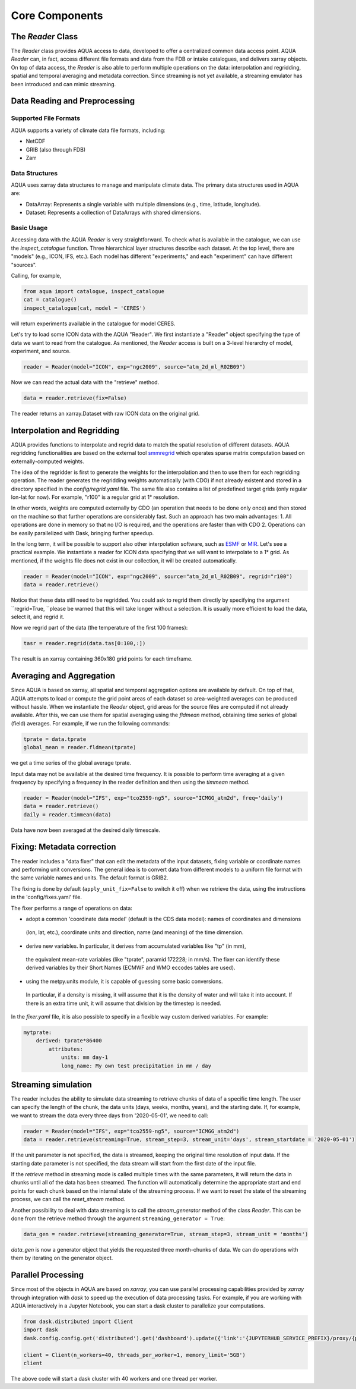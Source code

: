 Core Components
===============

The `Reader` Class
------------------
The `Reader` class provides AQUA access to data, developed to offer a centralized common data access point.
AQUA `Reader` can, in fact, access different file formats and data from the FDB or intake catalogues, 
and delivers xarray objects.
On top of data access, the `Reader` is also able to perform multiple operations on the data: interpolation and regridding,
spatial and temporal averaging and metadata correction. 
Since streaming is not yet available, a streaming emulator has been introduced and can mimic streaming.


Data Reading and Preprocessing
------------------------------

Supported File Formats
~~~~~~~~~~~~~~~~~~~~~~

AQUA supports a variety of climate data file formats, including:

- NetCDF
- GRIB (also through FDB)
- Zarr

Data Structures
~~~~~~~~~~~~~~~~

AQUA uses xarray data structures to manage and manipulate climate data. The primary data structures used in AQUA are:

- DataArray: Represents a single variable with multiple dimensions (e.g., time, latitude, longitude).
- Dataset: Represents a collection of DataArrays with shared dimensions.

Basic Usage
~~~~~~~~~~~~~~~~
Accessing data with the AQUA `Reader` is very straightforward.
To check what is available in the catalogue, we can use the `inspect_catalogue` function.
Three hierarchical layer structures describe each dataset. At the top level, there are "models" (e.g., ICON, IFS, etc.). 
Each model has different "experiments," and each "experiment" can have different "sources".

Calling, for example, 

.. code-block:: python

    from aqua import catalogue, inspect_catalogue
    cat = catalogue()
    inspect_catalogue(cat, model = 'CERES')

will return experiments available in the catalogue for model CERES.

Let's try to load some ICON data with the AQUA "Reader".
We first instantiate a "Reader" object specifying the type of data we want to read from the catalogue.
As mentioned, the `Reader` access is built on a 3-level hierarchy of model, experiment, and source.  

.. code-block:: python

    reader = Reader(model="ICON", exp="ngc2009", source="atm_2d_ml_R02B09")

Now we can read the actual data with the "retrieve" method.

.. code-block:: python

    data = reader.retrieve(fix=False)

The reader returns an xarray.Dataset with raw ICON data on the original grid.


Interpolation and Regridding
----------------------------
AQUA provides functions to interpolate and regrid data to match the spatial resolution of different datasets. 
AQUA regridding functionalities are based on the external tool `smmregrid <https://intake.readthedocs.io/en/stable/>`_ which 
operates sparse matrix computation based on externally-computed weights. 

The idea of the regridder is first to generate the weights for the interpolation and then to use them for each regridding operation. 
The reader generates the regridding weights automatically (with CDO) if not already existent and stored
in a directory specified in the `config/regrid.yaml` file. The same file also contains a list of predefined target grids
(only regular lon-lat for now). For example, "r100" is a regular grid at 1° resolution.

In other words, weights are computed externally by CDO (an operation that needs to be done only once) and 
then stored on the machine so that further operations are considerably fast. 
Such an approach has two main advantages:
1. All operations are done in memory so that no I/O is required, and the operations are faster than with CDO
2. Operations can be easily parallelized with Dask, bringing further speedup. 

In the long term, it will be possible to support also other interpolation software,
such as `ESMF <https://earthsystemmodeling.org/>`_ or `MIR <https://github.com/ecmwf/mir>`_. 
Let's see a practical example. We instantiate a reader for ICON data specifying that we will want to interpolate to a 1° grid. 
As mentioned, if the weights file does not exist in our collection, it will be created automatically.

.. code-block:: python

    reader = Reader(model="ICON", exp="ngc2009", source="atm_2d_ml_R02B09", regrid="r100")
    data = reader.retrieve()

Notice that these data still need to be regridded. You could ask to regrid them directly by specifying the argument ``regrid=True, ``please be warned that this will take longer without a selection.
It is usually more efficient to load the data, select it, and regrid it.

Now we regrid part of the data (the temperature of the first 100 frames):

.. code-block:: python

    tasr = reader.regrid(data.tas[0:100,:])

The result is an xarray containing 360x180 grid points for each timeframe.

Averaging and Aggregation
-------------------------

Since AQUA is based on xarray, all spatial and temporal aggregation options are available by default. 
On top of that, AQUA attempts to load or compute the grid point areas of each dataset so area-weighted averages can be produced without hassle. 
When we instantiate the `Reader` object, grid areas for the source files are computed if not already available. 
After this, we can use them for spatial averaging using the `fldmean` method, obtaining time series of global (field) averages.
For example, if we run the following commands:

.. code-block:: python

    tprate = data.tprate
    global_mean = reader.fldmean(tprate)

we get a time series of the global average tprate.

Input data may not be available at the desired time frequency. It is possible to perform time averaging at a given
frequency by specifying a frequency in the reader definition and then using the `timmean` method. 

.. code-block:: python

    reader = Reader(model="IFS", exp="tco2559-ng5", source="ICMGG_atm2d", freq='daily')
    data = reader.retrieve()
    daily = reader.timmean(data)

Data have now been averaged at the desired daily timescale.


Fixing: Metadata correction 
---------------------------
The reader includes a "data fixer" that can edit the metadata of the input datasets, 
fixing variable or coordinate names and performing unit conversions.
The general idea is to convert data from different models to a uniform file format
with the same variable names and units. The default format is GRIB2.

The fixing is done by default (``apply_unit_fix=False`` to switch it off) when we retrieve the data, 
using the instructions in the 'config/fixes.yaml' file.

The fixer performs a range of operations on data:

- adopt a common 'coordinate data model' (default is the CDS data model): names of coordinates and dimensions 
 (lon, lat, etc.), coordinate units and direction, name (and meaning) of the time dimension. 

- derive new variables. In particular, it derives from accumulated variables like "tp" (in mm), 
 the equivalent mean-rate variables (like "tprate", paramid 172228; in mm/s). 
 The fixer can identify these derived variables by their Short Names (ECMWF and WMO eccodes tables are used).

- using the metpy.units module, it is capable of guessing some basic conversions. 
 In particular, if a density is missing, it will assume that it is the density of water and will take it into account. 
 If there is an extra time unit, it will assume that division by the timestep is needed.

In the `fixer.yaml` file, it is also possible to specify in a flexible way custom derived variables. For example:

.. code-block:: markdown

    mytprate:
        derived: tprate*86400
            attributes:
                units: mm day-1
                long_name: My own test precipitation in mm / day


Streaming simulation
--------------------
The reader includes the ability to simulate data streaming to retrieve chunks of data of a specific time length.
The user can specify the length of the chunk, the data units (days, weeks, months, years), and the starting date.
If, for example, we want to stream the data every three days from '2020-05-01', we need to call:

.. code-block:: python

    reader = Reader(model="IFS", exp="tco2559-ng5", source="ICMGG_atm2d")
    data = reader.retrieve(streaming=True, stream_step=3, stream_unit='days', stream_startdate = '2020-05-01')

If the unit parameter is not specified, the data is streamed, keeping the original time resolution of input data. 
If the starting date parameter is not specified, the data stream will start from the first date of the input file.

If the `retrieve` method in streaming mode is called multiple times with the same parameters, 
it will return the data in chunks until all of the data has been streamed. The function will automatically determine the
appropriate start and end points for each chunk based on the internal state of the streaming process.
If we want to reset the state of the streaming process, we can call the `reset_stream` method.

Another possibility to deal with data streaming is to call the `stream_generator` method of the class `Reader`. 
This can be done from the retrieve method through the argument ``streaming_generator = True``:

.. code-block:: python

    data_gen = reader.retrieve(streaming_generator=True, stream_step=3, stream_unit = 'months')

`data_gen` is now a generator object that yields the requested three month-chunks of data. 
We can do operations with them by iterating on the generator object.

Parallel Processing
-------------------

Since most of the objects in AQUA are based on `xarray`, you can use parallel processing capabilities provided by 
`xarray` through integration with `dask` to speed up the execution of data processing tasks.
For example, if you are working with AQUA interactively
in a Jupyter Notebook, you can start a dask cluster to parallelize your computations.

.. code-block:: python

    from dask.distributed import Client
    import dask
    dask.config.config.get('distributed').get('dashboard').update({'link':'{JUPYTERHUB_SERVICE_PREFIX}/proxy/{port}/status'})

    client = Client(n_workers=40, threads_per_worker=1, memory_limit='5GB')
    client

The above code will start a dask cluster with 40 workers and one thread per worker.


